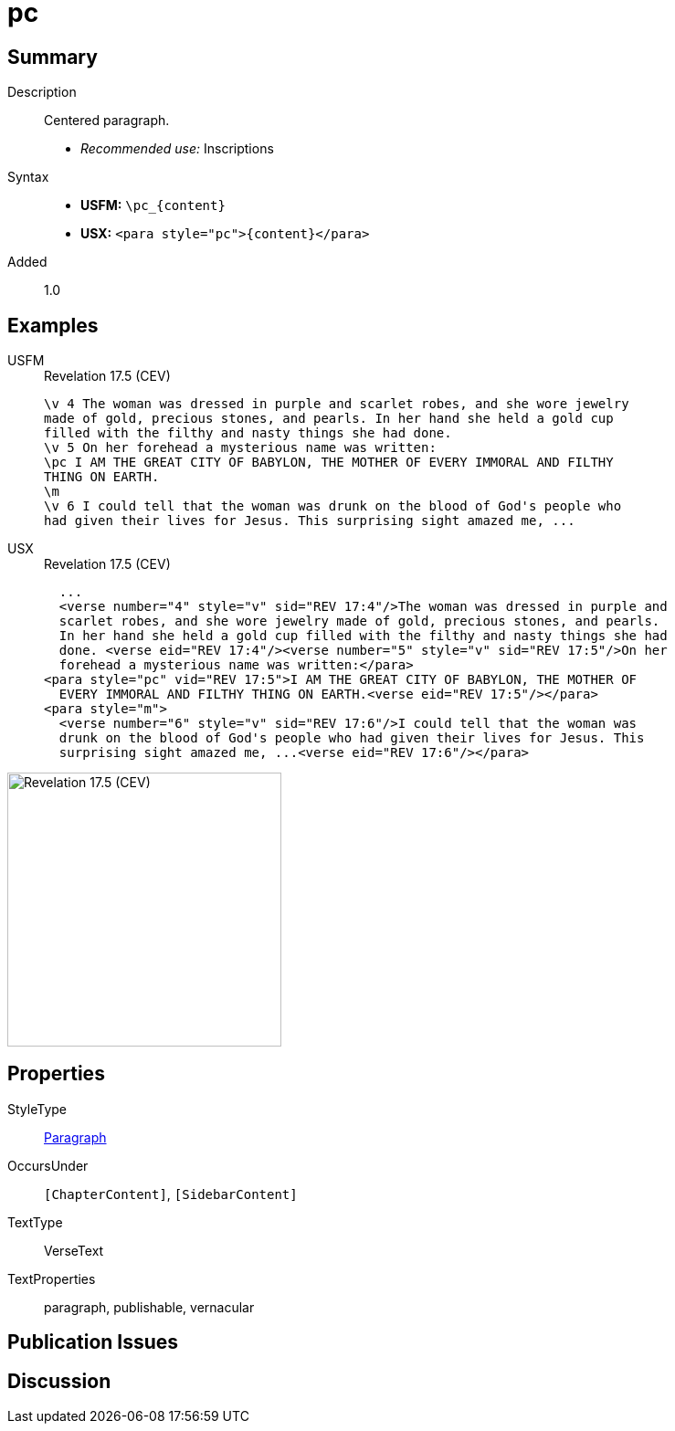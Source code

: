 = pc
:description: Centered paragraph
:url-repo: https://github.com/usfm-bible/tcdocs/blob/main/markers/para/pc.adoc
:noindex:
ifndef::localdir[]
:source-highlighter: rouge
:localdir: ../
endif::[]
:imagesdir: {localdir}/images

// tag::public[]

== Summary

Description:: Centered paragraph.
* _Recommended use:_ Inscriptions
Syntax::
* *USFM:* `+\pc_{content}+`
* *USX:* `+<para style="pc">{content}</para>+`
// tag::spec[]
Added:: 1.0
// end::spec[]

== Examples

[tabs]
======
USFM::
+
.Revelation 17.5 (CEV)
[source#src-usfm-para-pc_1,usfm,highlight=3]
----
\v 4 The woman was dressed in purple and scarlet robes, and she wore jewelry 
made of gold, precious stones, and pearls. In her hand she held a gold cup 
filled with the filthy and nasty things she had done.
\v 5 On her forehead a mysterious name was written:
\pc I AM THE GREAT CITY OF BABYLON, THE MOTHER OF EVERY IMMORAL AND FILTHY 
THING ON EARTH.
\m
\v 6 I could tell that the woman was drunk on the blood of God's people who 
had given their lives for Jesus. This surprising sight amazed me, ...
----
USX::
+
.Revelation 17.5 (CEV)
[source#src-usx-para-pc_1,xml,highlight=7]
----
  ...
  <verse number="4" style="v" sid="REV 17:4"/>The woman was dressed in purple and
  scarlet robes, and she wore jewelry made of gold, precious stones, and pearls.
  In her hand she held a gold cup filled with the filthy and nasty things she had
  done. <verse eid="REV 17:4"/><verse number="5" style="v" sid="REV 17:5"/>On her
  forehead a mysterious name was written:</para>
<para style="pc" vid="REV 17:5">I AM THE GREAT CITY OF BABYLON, THE MOTHER OF
  EVERY IMMORAL AND FILTHY THING ON EARTH.<verse eid="REV 17:5"/></para>
<para style="m">
  <verse number="6" style="v" sid="REV 17:6"/>I could tell that the woman was
  drunk on the blood of God's people who had given their lives for Jesus. This
  surprising sight amazed me, ...<verse eid="REV 17:6"/></para>
----
======

image::para/pc_1.jpg[Revelation 17.5 (CEV),300]

== Properties

StyleType:: xref:para:index.adoc[Paragraph]
OccursUnder:: `[ChapterContent]`, `[SidebarContent]`
TextType:: VerseText
TextProperties:: paragraph, publishable, vernacular

== Publication Issues

// end::public[]

== Discussion

